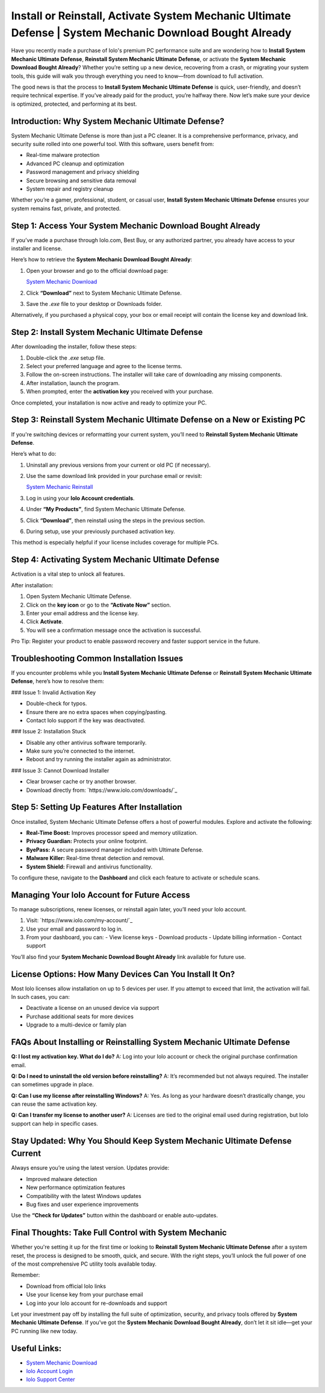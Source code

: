 Install or Reinstall, Activate System Mechanic Ultimate Defense | System Mechanic Download Bought Already
==========================================================================================================

Have you recently made a purchase of Iolo's premium PC performance suite and are wondering how to **Install System Mechanic Ultimate Defense**, **Reinstall System Mechanic Ultimate Defense**, or activate the **System Mechanic Download Bought Already**? Whether you’re setting up a new device, recovering from a crash, or migrating your system tools, this guide will walk you through everything you need to know—from download to full activation.

The good news is that the process to **Install System Mechanic Ultimate Defense** is quick, user-friendly, and doesn’t require technical expertise. If you’ve already paid for the product, you’re halfway there. Now let’s make sure your device is optimized, protected, and performing at its best.

Introduction: Why System Mechanic Ultimate Defense?
-----------------------------------------------------

System Mechanic Ultimate Defense is more than just a PC cleaner. It is a comprehensive performance, privacy, and security suite rolled into one powerful tool. With this software, users benefit from:

- Real-time malware protection
- Advanced PC cleanup and optimization
- Password management and privacy shielding
- Secure browsing and sensitive data removal
- System repair and registry cleanup

Whether you’re a gamer, professional, student, or casual user, **Install System Mechanic Ultimate Defense** ensures your system remains fast, private, and protected.

Step 1: Access Your System Mechanic Download Bought Already
-------------------------------------------------------------

If you’ve made a purchase through Iolo.com, Best Buy, or any authorized partner, you already have access to your installer and license.

Here’s how to retrieve the **System Mechanic Download Bought Already**:

1. Open your browser and go to the official download page:

   `System Mechanic Download <https://www.iolo.com/downloads/>`_

2. Click **“Download”** next to System Mechanic Ultimate Defense.

3. Save the `.exe` file to your desktop or Downloads folder.

Alternatively, if you purchased a physical copy, your box or email receipt will contain the license key and download link.

Step 2: Install System Mechanic Ultimate Defense
-------------------------------------------------

After downloading the installer, follow these steps:

1. Double-click the `.exe` setup file.

2. Select your preferred language and agree to the license terms.

3. Follow the on-screen instructions. The installer will take care of downloading any missing components.

4. After installation, launch the program.

5. When prompted, enter the **activation key** you received with your purchase.

Once completed, your installation is now active and ready to optimize your PC.

Step 3: Reinstall System Mechanic Ultimate Defense on a New or Existing PC
---------------------------------------------------------------------------

If you're switching devices or reformatting your current system, you’ll need to **Reinstall System Mechanic Ultimate Defense**.

Here’s what to do:

1. Uninstall any previous versions from your current or old PC (if necessary).

2. Use the same download link provided in your purchase email or revisit:

   `System Mechanic Reinstall <https://www.iolo.com/my-account/>`_

3. Log in using your **Iolo Account credentials**.

4. Under **“My Products”**, find System Mechanic Ultimate Defense.

5. Click **“Download”**, then reinstall using the steps in the previous section.

6. During setup, use your previously purchased activation key.

This method is especially helpful if your license includes coverage for multiple PCs.

Step 4: Activating System Mechanic Ultimate Defense
----------------------------------------------------

Activation is a vital step to unlock all features.

After installation:

1. Open System Mechanic Ultimate Defense.

2. Click on the **key icon** or go to the **“Activate Now”** section.

3. Enter your email address and the license key.

4. Click **Activate**.

5. You will see a confirmation message once the activation is successful.

Pro Tip: Register your product to enable password recovery and faster support service in the future.

Troubleshooting Common Installation Issues
-------------------------------------------

If you encounter problems while you **Install System Mechanic Ultimate Defense** or **Reinstall System Mechanic Ultimate Defense**, here’s how to resolve them:

### Issue 1: Invalid Activation Key

- Double-check for typos.
- Ensure there are no extra spaces when copying/pasting.
- Contact Iolo support if the key was deactivated.

### Issue 2: Installation Stuck

- Disable any other antivirus software temporarily.
- Make sure you’re connected to the internet.
- Reboot and try running the installer again as administrator.

### Issue 3: Cannot Download Installer

- Clear browser cache or try another browser.
- Download directly from: `https://www.iolo.com/downloads/`_

Step 5: Setting Up Features After Installation
-----------------------------------------------

Once installed, System Mechanic Ultimate Defense offers a host of powerful modules. Explore and activate the following:

- **Real-Time Boost:** Improves processor speed and memory utilization.
- **Privacy Guardian:** Protects your online footprint.
- **ByePass:** A secure password manager included with Ultimate Defense.
- **Malware Killer:** Real-time threat detection and removal.
- **System Shield:** Firewall and antivirus functionality.

To configure these, navigate to the **Dashboard** and click each feature to activate or schedule scans.

Managing Your Iolo Account for Future Access
----------------------------------------------

To manage subscriptions, renew licenses, or reinstall again later, you’ll need your Iolo account.

1. Visit: `https://www.iolo.com/my-account/`_

2. Use your email and password to log in.

3. From your dashboard, you can:
   - View license keys
   - Download products
   - Update billing information
   - Contact support

You’ll also find your **System Mechanic Download Bought Already** link available for future use.

License Options: How Many Devices Can You Install It On?
----------------------------------------------------------

Most Iolo licenses allow installation on up to 5 devices per user. If you attempt to exceed that limit, the activation will fail. In such cases, you can:

- Deactivate a license on an unused device via support
- Purchase additional seats for more devices
- Upgrade to a multi-device or family plan

FAQs About Installing or Reinstalling System Mechanic Ultimate Defense
----------------------------------------------------------------------

**Q: I lost my activation key. What do I do?**  
A: Log into your Iolo account or check the original purchase confirmation email.

**Q: Do I need to uninstall the old version before reinstalling?**  
A: It’s recommended but not always required. The installer can sometimes upgrade in place.

**Q: Can I use my license after reinstalling Windows?**  
A: Yes. As long as your hardware doesn’t drastically change, you can reuse the same activation key.

**Q: Can I transfer my license to another user?**  
A: Licenses are tied to the original email used during registration, but Iolo support can help in specific cases.

Stay Updated: Why You Should Keep System Mechanic Ultimate Defense Current
---------------------------------------------------------------------------

Always ensure you’re using the latest version. Updates provide:

- Improved malware detection
- New performance optimization features
- Compatibility with the latest Windows updates
- Bug fixes and user experience improvements

Use the **“Check for Updates”** button within the dashboard or enable auto-updates.

Final Thoughts: Take Full Control with System Mechanic
--------------------------------------------------------

Whether you're setting it up for the first time or looking to **Reinstall System Mechanic Ultimate Defense** after a system reset, the process is designed to be smooth, quick, and secure. With the right steps, you’ll unlock the full power of one of the most comprehensive PC utility tools available today.

Remember:

- Download from official Iolo links
- Use your license key from your purchase email
- Log into your Iolo account for re-downloads and support

Let your investment pay off by installing the full suite of optimization, security, and privacy tools offered by **System Mechanic Ultimate Defense**. If you’ve got the **System Mechanic Download Bought Already**, don’t let it sit idle—get your PC running like new today.

Useful Links:
-------------

- `System Mechanic Download <https://www.iolo.com/downloads/>`_
- `Iolo Account Login <https://www.iolo.com/my-account/>`_
- `Iolo Support Center <https://www.iolo.com/company/contact/>`_